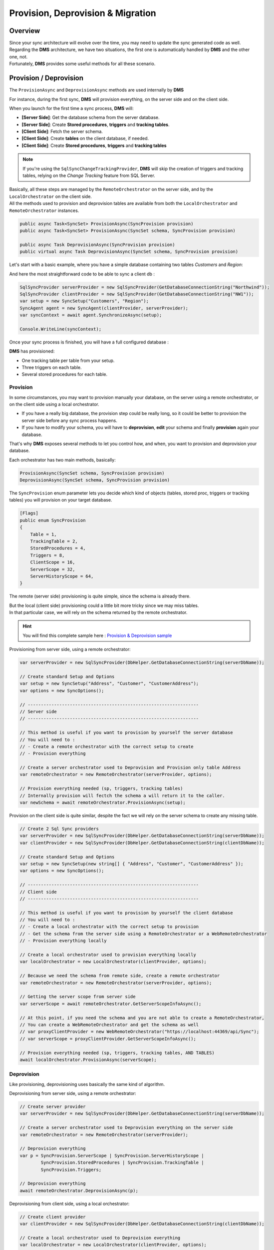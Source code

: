 Provision, Deprovision & Migration
===================================

Overview
^^^^^^^^^^^

| Since your sync architecture will evolve over the time, you may need to update the sync generated code as well. 
| Regarding the **DMS** architecture, we have two situations, the first one is automatically handled by **DMS** and the other one, not. 
| Fortunately, **DMS** provides some useful methods for all these scenario.


Provision / Deprovision
^^^^^^^^^^^^^^^^^^^^^^^^

The ``ProvisionAsync`` and ``DeprovisionAsync`` methods are used internally by **DMS**

For instance, during the first sync, **DMS** will provision everything, on the server side and on the client side.

When you launch for the first time a sync process, **DMS** will:

- **[Server Side]**: Get the database schema from the server database.
- **[Server Side]**: Create **Stored procedures**, **triggers** and **tracking tables**.
- **[Client Side]**: Fetch the server schema.
- **[Client Side]**: Create **tables** on the client database, if needed.
- **[Client Side]**: Create **Stored procedures**, **triggers** and **tracking tables**

.. note:: If you're using the ``SqlSyncChangeTrackingProvider``, **DMS** will skip the creation of triggers and tracking tables, relying on the *Change Tracking* feature from SQL Server.

| Basically, all these steps are managed by the ``RemoteOrchestrator`` on the server side, and by the ``LocalOrchestrator`` on the client side. 
| All the methods used to provision and deprovision tables are available from both the ``LocalOrchestrator`` and ``RemoteOrchestrator`` instances.


.. code-block:: csharp

    public async Task<SyncSet> ProvisionAsync(SyncProvision provision)
    public async Task<SyncSet> ProvisionAsync(SyncSet schema, SyncProvision provision)
 
    public async Task DeprovisionAsync(SyncProvision provision)
    public virtual async Task DeprovisionAsync(SyncSet schema, SyncProvision provision)


Let's start with a basic example, where you have a simple database containing two tables *Customers* and *Region*:

.. image:: assets/Provision_Northwind01.png
    :alt: provision


And here the most straightforward code to be able to sync a client db :

.. code-block:: csharp

    SqlSyncProvider serverProvider = new SqlSyncProvider(GetDatabaseConnectionString("Northwind"));
    SqlSyncProvider clientProvider = new SqlSyncProvider(GetDatabaseConnectionString("NW1"));
    var setup = new SyncSetup("Customers", "Region");
    SyncAgent agent = new SyncAgent(clientProvider, serverProvider);
    var syncContext = await agent.SynchronizeAsync(setup);

    Console.WriteLine(syncContext);


Once your sync process is finished, you will have a full configured database :

.. image:: assets/Provision_Northwind02.png
    :alt: provision

**DMS** has provisioned:

* One tracking table per table from your setup.
* Three triggers on each table.
* Several stored procedures for each table.


Provision
-------------

In some circumstances, you may want to provision manually your database, on the server using a remote orchestrator, or on the client side using a local orchestrator.

* If you have a really big database, the provision step could be really long, so it could be better to provision the server side before any sync process happens.
* If you have to modify your schema, you will have to **deprovision**, **edit** your schema and finally **provision** again your database.

That's why **DMS** exposes several methods to let you control how, and when, you want to provision and deprovision your database.

Each orchestrator has two main methods, basically:

.. code-block:: csharp

    ProvisionAsync(SyncSet schema, SyncProvision provision)
    DeprovisionAsync(SyncSet schema, SyncProvision provision)

The ``SyncProvision`` enum parameter lets you decide which kind of objects (tables, stored proc, triggers or tracking tables) you will provision on your target database.

.. code-block:: csharp

    [Flags]
    public enum SyncProvision
    {
        Table = 1,
        TrackingTable = 2,
        StoredProcedures = 4,
        Triggers = 8,
        ClientScope = 16,
        ServerScope = 32,
        ServerHistoryScope = 64,
    }

           

The remote (server side) provisioning is quite simple, since the schema is already there. 

| But the local (client side) provisioning could a little bit more tricky since we may miss tables. 
| In that particular case, we will rely on the schema returned by the remote orchestrator.


.. hint:: You will find this complete sample here : `Provision & Deprovision sample <https://github.com/Mimetis/Dotmim.Sync/tree/master/Samples/ProvisionDeprovision>`_ 


Provisioning from server side, using a remote orchestrator:

.. code-block:: csharp

    var serverProvider = new SqlSyncProvider(DbHelper.GetDatabaseConnectionString(serverDbName));

    // Create standard Setup and Options
    var setup = new SyncSetup("Address", "Customer", "CustomerAddress");
    var options = new SyncOptions();

    // -----------------------------------------------------------------
    // Server side
    // -----------------------------------------------------------------

    // This method is useful if you want to provision by yourself the server database
    // You will need to :
    // - Create a remote orchestrator with the correct setup to create
    // - Provision everything

    // Create a server orchestrator used to Deprovision and Provision only table Address
    var remoteOrchestrator = new RemoteOrchestrator(serverProvider, options);

    // Provision everything needed (sp, triggers, tracking tables)
    // Internally provision will fectch the schema a will return it to the caller. 
    var newSchema = await remoteOrchestrator.ProvisionAsync(setup);


Provision on the client side is quite similar, despite the fact we will rely on the server schema to create any missing table.

.. code-block:: csharp

    // Create 2 Sql Sync providers
    var serverProvider = new SqlSyncProvider(DbHelper.GetDatabaseConnectionString(serverDbName));
    var clientProvider = new SqlSyncProvider(DbHelper.GetDatabaseConnectionString(clientDbName));

    // Create standard Setup and Options
    var setup = new SyncSetup(new string[] { "Address", "Customer", "CustomerAddress" });
    var options = new SyncOptions();

    // -----------------------------------------------------------------
    // Client side
    // -----------------------------------------------------------------

    // This method is useful if you want to provision by yourself the client database
    // You will need to :
    // - Create a local orchestrator with the correct setup to provision
    // - Get the schema from the server side using a RemoteOrchestrator or a WebRemoteOrchestrator
    // - Provision everything locally

    // Create a local orchestrator used to provision everything locally
    var localOrchestrator = new LocalOrchestrator(clientProvider, options);

    // Because we need the schema from remote side, create a remote orchestrator
    var remoteOrchestrator = new RemoteOrchestrator(serverProvider, options);

    // Getting the server scope from server side
    var serverScope = await remoteOrchestrator.GetServerScopeInfoAsync();

    // At this point, if you need the schema and you are not able to create a RemoteOrchestrator,
    // You can create a WebRemoteOrchestrator and get the schema as well
    // var proxyClientProvider = new WebRemoteOrchestrator("https://localhost:44369/api/Sync");
    // var serverScope = proxyClientProvider.GetServerScopeInfoAsync();

    // Provision everything needed (sp, triggers, tracking tables, AND TABLES)
    await localOrchestrator.ProvisionAsync(serverScope);


Deprovision
-------------

Like provisioning, deprovisioning uses basically the same kind of algorithm.

Deprovisioning from server side, using a remote orchestrator:

.. code-block:: csharp

    // Create server provider
    var serverProvider = new SqlSyncProvider(DbHelper.GetDatabaseConnectionString(serverDbName));

    // Create a server orchestrator used to Deprovision everything on the server side
    var remoteOrchestrator = new RemoteOrchestrator(serverProvider);

    // Deprovision everything
    var p = SyncProvision.ServerScope | SyncProvision.ServerHistoryScope | 
            SyncProvision.StoredProcedures | SyncProvision.TrackingTable |
            SyncProvision.Triggers;   

    // Deprovision everything
    await remoteOrchestrator.DeprovisionAsync(p);


Deprovisioning from client side, using a local orchestrator:

.. code-block:: csharp

    // Create client provider
    var clientProvider = new SqlSyncProvider(DbHelper.GetDatabaseConnectionString(clientDbName));

    // Create a local orchestrator used to Deprovision everything
    var localOrchestrator = new LocalOrchestrator(clientProvider, options);

    var p = SyncProvision.ClientScope |
            SyncProvision.StoredProcedures | SyncProvision.TrackingTable |
            SyncProvision.Triggers;

    // Deprovision everything
    await localOrchestrator.DeprovisionAsync(p);


Migrating a database schema
^^^^^^^^^^^^^^^^^^^^^^^^^^^^^^

| During any dev cycle, you will probably have to make some evolutions on your server database.  
| Adding or deleting columns will break the sync process.  
| Manually, without the ``ProvisionAsync()`` and ``DeprovisionAsync()`` methods, you will have to edit all the stored procedures, triggers and so on to be able to recreate a full sync processus.  

We are going to handle, with a little example, how we could add a new column on an already existing sync architecture:

.. hint:: You will find this complete sample here : `Migration sample <https://github.com/Mimetis/Dotmim.Sync/tree/master/Samples/Migration>`_ 

The main constraint we have is to ensure that a client "not yet upgraded" will still continue to work, and a client "upgraded" will have a full sync available.

So far, we are going to use a multi scopes architecture:

- scope name "**v0**" will have the initial version of the schema.
- scope name "**v1**" will have the new version of the schema.

In our sample, we are going to migrate 2 clients. 

- First client (running on **Sql Server**) will receive the upgrade on the finally
- Second client (running on **SQLite**) will stay on first version and then will eventually upgrade later.


Here is the macro processus:

- Client 1 & 2 are synced with the server, using the scope "**v0**".
- Server will upgrade its schema by adding a new column (with null values allowed !).
- Server will create a new SyncSetup on a new scope "**v1**" to have this new column handled.
- Client 1 will upgrade on its own its schema, adding the new column as well.
- Client 1 will request the new scope "**v2**" and will sync successfully the new column.
- Client 2 remains on scope "**v0**" and is still able to sync (but not the new column values).
- Eventually Client 2 upgrade its schema.
- Client 2 gets the new scope "**v1**".
- Client 2 makes a ``Reinitialize`` sync to get all rows with the correct values.

.. warning:: Remember : You are in charge of migrating the schema of your server and your clients !


Basically, we can imagine having a sync process already in place:

.. code-block:: csharp

    // Create the server Sync provider
    var serverProvider = new SqlSyncProvider(serverConnectionString);

    // Create 2 clients. First will migrate, 2nd will stay without new column
    var client1Provider = new SqlSyncProvider(clientConnectionString);
    var databaseName = $"{Path.GetRandomFileName().Replace(".", "").ToLowerInvariant()}.db";
    var client2Provider = new SqliteSyncProvider(databaseName);

    // Create standard Setup
    var setup = new SyncSetup("Address", "Customer", "CustomerAddress");

    // Creating agents that will handle all the process
    var agent1 = new SyncAgent(client1Provider, serverProvider);
    var agent2 = new SyncAgent(client2Provider, serverProvider);

    // Using the Progress pattern to handle progession during the synchronization
    var progress = new SynchronousProgress<ProgressArgs>(
        args => Console.WriteLine($"{args.ProgressPercentage:p}:\t{args.Message}"));

    // First sync to have a starting point
    // To make a full example, we are going to use differente scope name (v0, v1)
    // v0 is the initial database
    // v1 will contains the new column in the Address table
    var s1 = await agent1.SynchronizeAsync("v0", setup, progress);
    Console.WriteLine("Initial Sync on Sql Server Client 1");
    Console.WriteLine(s1);

    var s2 = await agent2.SynchronizeAsync("v0", setup, progress);
    Console.WriteLine("Initial Sync on Sqlite Client 2");
    Console.WriteLine(s2);

Server side
---------------

Now, we are adding a new column on the server side, in the **Address** table:

.. hint:: Here, using a tool like EF Migrations could be really useful.

.. code-block:: csharp

    // -----------------------------------------------------------------
    // Migrating a table by adding a new column on the server side
    // -----------------------------------------------------------------

    // Adding a new column called CreatedDate to Address table, on the server, and on the client.
    await AddNewColumnToAddressAsync(serverProvider.CreateConnection());

Then, create a new scope "**v1**":

.. code-block:: csharp

    // -----------------------------------------------------------------
    // Server side
    // -----------------------------------------------------------------

    // Creating a new setup with the same tables
    // We are going to provision a new scope (v1)
    // Since this scope is not existing yet, it will force DMS to refresh the schema and
    // get the new column
    var setupAddress = new SyncSetup("Address", "Customer", "CustomerAddress");

    // Create a server orchestrator used to Deprovision and Provision only table Address
    var remoteOrchestrator = new RemoteOrchestrator(serverProvider);

    // Provision everything again for this new scope v1, 
    // This provision method will fetch the address schema from the database, 
    // since the new scope name is not existing yet
    // so it will contains all the columns, including the new Address column added
    await remoteOrchestrator.ProvisionAsync("v1", setupAddress, progress:progress);
    Console.WriteLine("Server migration with new column CreatedDate done.");



At this point, server database has two scopes:

- **v0**   : first scope with Address table without the new column
- **v1**   : second scope with Address table with the new column CreatedDate

If we look the database stored procedures, we see clearly the differences:

.. image:: assets/MigrationStoredProceduresDiff.png

And if we are opening the stored procedures we see that "**v1**" is handling the new column.

As an example, let's add a new row on the server side, with this new column:

.. code-block:: csharp

    // Now add a row on the server (with the new column)
    var addressId = await Helper.InsertOneAddressWithNewColumnAsync(new SqlConnection(serverConnectionString));
    Console.WriteLine($"New address row added with pk {addressId}");


Now that the server is migrated, we are going to handle the clients:

- Client 1 migrates then sync on "**v1**".
- Client 2 stays on "**v0**" and sync.

Client 1 
-----------------

.. code-block:: csharp

    // -----------------------------------------------------------------
    // Client side
    // -----------------------------------------------------------------
    

    // adding the column to the client
    await Helper.AddNewColumnToAddressAsync(new SqlConnection(clientConnectionString));
    Console.WriteLine("Sql Server client1 migration with new column CreatedDate done.");

    // Provision client with the new the V1 scope
    // Getting the scope from server and apply it locally
    var serverScope = await agent1.RemoteOrchestrator.GetServerScopeInfoAsync("v1", progress: progress);

    // provision this new scope
    var v1clientScope = await agent1.LocalOrchestrator.ProvisionAsync(serverScope, progress:progress);
    Console.WriteLine("Sql Server client1 Provision done.");


Now a tricky part to understand:

You have created a new scope locally, but this scope "**v1**" is **NEW** and 

- **DMS** considers that all the tables in this scope are empty.
- If we launch the sync on this new scope, **DMS** will download all the rows from the server.

In this scenario we want to sync the **v1** scope on the same basis timeframe as the **v0** scope.

That's why we are going to "**shadow copy**" the required properties from the "**v0**" scope to the "**v1**" scope using the ``ShadowScope()`` method:

.. code-block:: csharp

    // TRICKY PART
    /* 
        The scope v1 is new.
        If we sync now, since v1 is new, we are going to sync all the rows from start
        What we want is to sync from the last point we sync the old v0 scope
        That's why we are shadowing the metadata info from v0 into v1  
    */
    var v0clientScope = await agent1.LocalOrchestrator.GetClientScopeInfoAsync("v0");
    v1clientScope.ShadowScope(v0clientScope);
    v1clientScope = await agent1.LocalOrchestrator.SaveClientScopeInfoAsync(v1clientScope);

Now our client 1 is upgrade, has the new scope and can eventually launch a new sync on this new scope:


.. code-block:: csharp

    // Now test a new sync, on this new scope v1
    var s4 = await agent1.SynchronizeAsync("v1", progress: progress);
    Console.WriteLine($"Sql Server client1 migrated, doing a sync on second scope v1:");
    Console.WriteLine(s4);

    // If we get the client row from the client database, it should contains the value
    var client1row = await Helper.GetLastAddressRowAsync(new SqlConnection(clientConnectionString), addressId);

Optionally, we can remove the old scope on the Client 1, that we don't need anymore:

- On Sql Server, we just need to remove the stored procedures for **v0**
- We can (but optional) remove the "**v0**" scope information from the scope info table

.. code-block:: csharp

    // On this new client, migrated, we no longer need the v0 scope
    // we can deprovision it
    await agent1.LocalOrchestrator.DeprovisionAsync("v0", SyncProvision.StoredProcedures, progress:progress);
    await agent1.LocalOrchestrator.DeleteClientScopeInfoAsync(v0clientScope, progress: progress);
    Console.WriteLine($"Deprovision of old scope v0 done on Sql Server client1");

Client 2
-----------------

Client 2 is still syncing on the "**v0**" scope and will eventually migrate to "**v1**".

.. hint:: Notice we are using a ReinitializeWithUpload argument at the end to get all rows from server


.. code-block:: csharp

    // -----------------------------------------------------------------
    // SQlite Client will stay on old schema (without the new CreatedDate column)
    // -----------------------------------------------------------------

    // First of all, we are still able to sync the local database without having to migrate the client
    // allows old clients that do not have the new column, to continue sync normally
    // these old clients will continue to sync on the v0 scope

    var s3 = await agent2.SynchronizeAsync("v0", setup, progress: progress);
    Console.WriteLine($"Sqlite not migrated, doing a sync on first scope v0:");
    Console.WriteLine(s3);

    // If we get the row from the client, we have the new row inserted on server,
    // but without the new column
    var client2row = await Helper.GetLastAddressRowAsync(client2Provider.CreateConnection(), addressId);
    Console.WriteLine(client2row);

    // -----------------------------------------------------------------
    // SQLite Client will eventually migrate to v1
    // -----------------------------------------------------------------

    // It's time to migrate the sqlite client
    // Adding the column to the SQLite client
    await Helper.AddNewColumnToAddressAsync(client2Provider.CreateConnection());
    Console.WriteLine($"Column eventually added to Sqlite client2");

    // Provision SQLite client with the new the V1 scope
    var v1client2Scope= await agent2.LocalOrchestrator.ProvisionAsync(serverScope, progress: progress);
    Console.WriteLine($"Provision v1 done on SQLite client2");

    // ShadowScope old scope to new scope
    var v0client2Scope = await agent2.LocalOrchestrator.GetClientScopeInfoAsync("v0");
    v1client2Scope.ShadowScope(v0client2Scope);
    v1client2Scope = await agent2.LocalOrchestrator.SaveClientScopeInfoAsync(v1client2Scope);

    // let's try to sync firstly
    // Now test a new sync, on this new scope v1
    // Obviously, we don't have anything from the server
    var s5 = await agent2.SynchronizeAsync("v1", progress: progress);
    Console.WriteLine(s5);

    // If we get the row from client, we have the new column, but value remains null
    // since this row was synced before client migration
    client2row = await Helper.GetLastAddressRowAsync(client2Provider.CreateConnection(), addressId);
    Console.WriteLine(client2row);

    // What we can do here, is just make a sync with Renit
    var s6 = await agent2.SynchronizeAsync("v1", SyncType.Reinitialize, progress: progress);
    Console.WriteLine($"Making a full Reinitialize sync on SQLite client2");
    Console.WriteLine(s6);

    // And now the row is correct
    // If we get the row from client, we have the new column, but value remains null
    // since this row was synced before client migration
    client2row = await Helper.GetLastAddressRowAsync(client2Provider.CreateConnection(), addressId);
    Console.WriteLine(client2row);

